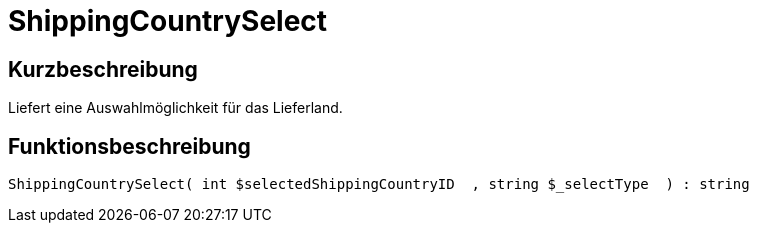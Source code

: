 = ShippingCountrySelect
:lang: de
// include::{includedir}/_header.adoc[]
:keywords: ShippingCountrySelect
:position: 10587

//  auto generated content Thu, 06 Jul 2017 00:07:33 +0200
== Kurzbeschreibung

Liefert eine Auswahlmöglichkeit für das Lieferland.

== Funktionsbeschreibung

[source,plenty]
----

ShippingCountrySelect( int $selectedShippingCountryID  , string $_selectType  ) : string

----

